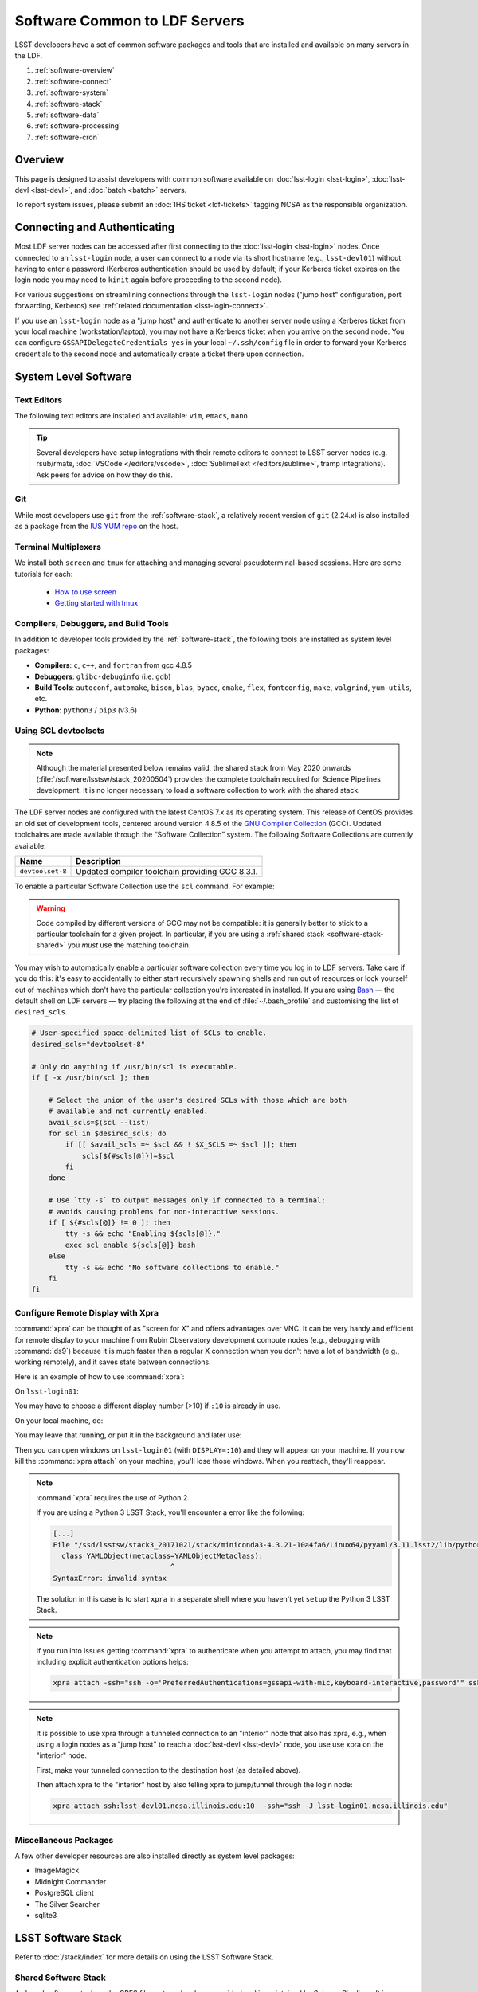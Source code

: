 ##############################
Software Common to LDF Servers
##############################

LSST developers have a set of common software packages and tools that are installed and available on many servers in the LDF.

#. :ref:`software-overview`
#. :ref:`software-connect`
#. :ref:`software-system`
#. :ref:`software-stack`
#. :ref:`software-data`
#. :ref:`software-processing`
#. :ref:`software-cron`

.. _software-overview:

Overview
========

This page is designed to assist developers with common software available on :doc:`lsst-login <lsst-login>`, :doc:`lsst-devl <lsst-devl>`, and :doc:`batch <batch>` servers.

To report system issues, please submit an :doc:`IHS ticket <ldf-tickets>` tagging NCSA as the responsible organization.

.. _software-connect:

Connecting and Authenticating
=============================

Most LDF server nodes can be accessed after first connecting to the :doc:`lsst-login <lsst-login>` nodes. Once connected to an ``lsst-login`` node, a user can connect to a node via its short hostname (e.g., ``lsst-devl01``) without having to enter a password (Kerberos authentication should be used by default; if your Kerberos ticket expires on the login node you may need to ``kinit`` again before proceeding to the second node).

For various suggestions on streamlining connections through the ``lsst-login`` nodes ("jump host" configuration, port forwarding, Kerberos) see :ref:`related documentation <lsst-login-connect>`.

If you use an ``lsst-login`` node as a "jump host" and authenticate to another server node using a Kerberos ticket from your local machine (workstation/laptop), you may not have a Kerberos ticket when you arrive on the second node. You can configure ``GSSAPIDelegateCredentials yes`` in your local ``~/.ssh/config`` file in order to forward your Kerberos credentials to the second node and automatically create a ticket there upon connection.

.. _software-system:

System Level Software
=====================

.. _software-editors:

Text Editors
------------

The following text editors are installed and available: ``vim``, ``emacs``, ``nano``

.. tip::

   Several developers have setup integrations with their remote editors to connect to LSST server nodes (e.g. rsub/rmate, :doc:`VSCode </editors/vscode>`, :doc:`SublimeText </editors/sublime>`, tramp integrations). Ask peers for advice on how they do this.


.. _software-git:

Git
---

While most developers use ``git`` from the :ref:`software-stack`, a relatively recent version of ``git`` (2.24.x) is also installed as a package from the `IUS YUM repo <https://ius.io/>`_ on the host. 

.. _software-terminal-multiplex:

Terminal Multiplexers
---------------------

We install both ``screen`` and ``tmux`` for attaching and managing several pseudoterminal-based sessions.
Here are some tutorials for each:

 - `How to use screen <https://linuxize.com/post/how-to-use-linux-screen/>`_
 - `Getting started with tmux <https://linuxize.com/post/getting-started-with-tmux/>`_

.. _software-compilers:

Compilers, Debuggers, and Build Tools
-------------------------------------

In addition to developer tools provided by the :ref:`software-stack`, the following tools are installed as system level packages:

- **Compilers**: ``c``, ``c++``, and ``fortran`` from gcc 4.8.5
- **Debuggers**: ``glibc-debuginfo`` (i.e. ``gdb``)
- **Build Tools**: ``autoconf``, ``automake``, ``bison``, ``blas``, ``byacc``, ``cmake``, ``flex``, ``fontconfig``, ``make``, ``valgrind``, ``yum-utils``, etc.
- **Python**: ``python3`` / ``pip3`` (v3.6)

.. _software-devtoolset:

Using SCL devtoolsets
---------------------

.. note::

   Although the material presented below remains valid, the shared stack from May 2020 onwards (:file:`/software/lsstsw/stack_20200504`) provides the complete toolchain required for Science Pipelines development.
   It is no longer necessary to load a software collection to work with the shared stack.

The LDF server nodes are configured with the latest CentOS 7.x as its operating system.
This release of CentOS provides an old set of development tools, centered around version 4.8.5 of the `GNU Compiler Collection`_ (GCC).
Updated toolchains are made available through the “Software Collection” system.
The following Software Collections are currently available:

================ ===========
Name             Description
================ ===========
``devtoolset-8`` Updated compiler toolchain providing GCC 8.3.1.
================ ===========

To enable a particular Software Collection use the ``scl`` command. For example:

.. prompt:: bash $ auto

   $ scl enable devtoolset-8 bash
   $ gcc --version
   gcc (GCC) 8.3.1 20190311 (Red Hat 8.3.1-3)
   Copyright (C) 2018 Free Software Foundation, Inc.
   This is free software; see the source for copying conditions.  There is NO
   warranty; not even for MERCHANTABILITY or FITNESS FOR A PARTICULAR PURPOSE.

.. warning::

   Code compiled by different versions of GCC may not be compatible: it is generally better to stick to a particular toolchain for a given project.
   In particular, if you are using a :ref:`shared stack <software-stack-shared>` you *must* use the matching toolchain.

You may wish to automatically enable a particular software collection every time you log in to LDF servers.
Take care if you do this: it's easy to accidentally to either start recursively spawning shells and run out of resources or lock yourself out of machines which don't have the particular collection you're interested in installed.
If you are using `Bash`_ — the default shell on LDF servers — try placing the following at the end of :file:`~/.bash_profile` and customising the list of ``desired_scls``.

.. code-block:: bash

   # User-specified space-delimited list of SCLs to enable.
   desired_scls="devtoolset-8"

   # Only do anything if /usr/bin/scl is executable.
   if [ -x /usr/bin/scl ]; then

       # Select the union of the user's desired SCLs with those which are both
       # available and not currently enabled.
       avail_scls=$(scl --list)
       for scl in $desired_scls; do
           if [[ $avail_scls =~ $scl && ! $X_SCLS =~ $scl ]]; then
               scls[${#scls[@]}]=$scl
           fi
       done

       # Use `tty -s` to output messages only if connected to a terminal;
       # avoids causing problems for non-interactive sessions.
       if [ ${#scls[@]} != 0 ]; then
           tty -s && echo "Enabling ${scls[@]}."
           exec scl enable ${scls[@]} bash
       else
           tty -s && echo "No software collections to enable."
       fi
   fi

.. _GNU Compiler Collection: https://gcc.gnu.org/
.. _prerequisites for building the LSST stack: https://confluence.lsstcorp.org/display/LSWUG/OSes+and+Prerequisites
.. _Red Hat Developer Toolset: http://developers.redhat.com/products/developertoolset/overview/
.. _Git: https://www.git-scm.com/
.. _Bash: https://www.gnu.org/software/bash/

.. _software-x11-xpra:

Configure Remote Display with Xpra
----------------------------------

:command:`xpra` can be thought of as "screen for X" and offers advantages over VNC.
It can be very handy and efficient for remote display to your machine from Rubin Observatory development compute nodes (e.g., debugging with :command:`ds9`) because it is much faster than a regular X connection when you don't have a lot of bandwidth (e.g., working remotely), and it saves state between connections.

Here is an example of how to use :command:`xpra`:

On ``lsst-login01``:

.. prompt:: bash

   xpra start :10
   export DISPLAY=:10

You may have to choose a different display number (>10) if ``:10`` is already in use.

On your local machine, do:

.. prompt:: bash

   xpra attach ssh:lsst-login01.ncsa.illinois.edu:10

   ## IF YOU EXPERIENCE AUTHENTICATION ISSUES, TRY THE FOLLOWING INSTEAD TO SPECIFY AUTH METHODS OF SSH
   xpra attach --ssh="ssh -vvv -o='PreferredAuthentications=gssapi-with-mic,keyboard-interactive,password'" ssh:lsst-login01.ncsa.illinois.edu:10

You may leave that running, or put it in the background and later use:

.. prompt:: bash

   xpra detach

Then you can open windows on ``lsst-login01`` (with ``DISPLAY=:10``) and they will appear on your machine.
If you now kill the :command:`xpra attach` on your machine, you'll lose those windows.
When you reattach, they'll reappear.

.. note::

   :command:`xpra` requires the use of Python 2.

   If you are using a Python 3 LSST Stack, you'll encounter a error like the following:

   .. code-block:: bash

      [...]
      File "/ssd/lsstsw/stack3_20171021/stack/miniconda3-4.3.21-10a4fa6/Linux64/pyyaml/3.11.lsst2/lib/python/yaml/__init__.py", line 284
        class YAMLObject(metaclass=YAMLObjectMetaclass):
                                  ^
      SyntaxError: invalid syntax

   The solution in this case is to start ``xpra`` in a separate shell where you haven't yet ``setup`` the Python 3 LSST Stack.

.. note::

   If you run into issues getting :command:`xpra` to authenticate when you attempt to attach, you may find that including explicit authentication options helps:

   .. code-block:: bash

      xpra attach -ssh="ssh -o='PreferredAuthentications=gssapi-with-mic,keyboard-interactive,password'" ssh:lsst-login01.ncsa.illinois.edu:100

.. note::

   It is possible to use xpra through a tunneled connection to an "interior" node that also has xpra, e.g., when using a login nodes as a "jump host" to reach a :doc:`lsst-devl <lsst-devl>` node, you use use xpra on the "interior" node.

   First, make your tunneled connection to the destination host (as detailed above).

   Then attach xpra to the "interior" host by also telling xpra to jump/tunnel through the login node:

   .. code-block:: bash

      xpra attach ssh:lsst-devl01.ncsa.illinois.edu:10 --ssh="ssh -J lsst-login01.ncsa.illinois.edu"


.. _software-misc:

Miscellaneous Packages
----------------------

A few other developer resources are also installed directly as system level packages:

- ImageMagick
- Midnight Commander
- PostgreSQL client
- The Silver Searcher
- sqlite3


.. _software-stack:

LSST Software Stack
===================

Refer to :doc:`/stack/index` for more details on using the LSST Software Stack.

.. _software-stack-shared:

Shared Software Stack
---------------------

A shared software stack on the GPFS file systems has been provided and is maintained by Science Pipelines. It is available under :file:`/software/lsstsw`.

This ready-to-use “shared” version of the LSST software stack enables developers to get up and running quickly with no installation steps.
The shared stack includes a fully-fledged Miniconda-based Python environment, a selection of additional development tools, and a selection of builds of the lsst_distrib meta-package.
It is located on GPFS-based network storage; as such, it is cross-mounted across a variety of Rubin Observatory development systems at the Data Facility, including those configured as part of the :doc:`Rubin Batch Systems <batch>`.
The current stack is regularly updated to include the latest weekly release, which is tagged as ``current``.

The following stacks are currently being updated:

======================================= ================ ===========
Path                                    Toolchain        Description
======================================= ================ ===========
:file:`/software/lsstsw/stack_20200515` Internal (Conda) Provides weekly ``w_2020_19`` and later of lsst_distrib and ``w_2020_20`` and later of lsst_sims.
                                                         Based on `scipipe_conda_env`_ ``46b24e8`` with the following additional packages installed:

                                                         - bokeh
                                                         - cx_Oracle
                                                         - dask-jobqueue
                                                         - datashaderpyct
                                                         - fastparquet
                                                         - holoviews
                                                         - hvplot
                                                         - ipdb
                                                         - jupyter
                                                         - numba
                                                         - panel
                                                         - pep8
                                                         - psycopg2
                                                         - pyflakes
                                                         - pyviz_comms
======================================= ================ ===========

.. _scipipe_conda_env: https://github.com/lsst/scipipe_conda_env

.. note::

   When using a shared stack, you *must* use the corresponding developer toolchain.
   If this is listed in the table above as “Internal (Conda)” then no further action on your part is required; otherwise, see above for details on :ref:`software-devtoolset`.

In addition, the following symbolic links point to particular versions of the stack:

=============================== ================================
Path                            Description
=============================== ================================
:file:`/software/lsstsw/stack`  The latest version of the stack.
=============================== ================================

Add a shared stack to your environment and set up the latest build of the LSST applications by running, for example:

.. prompt:: bash

  source /software/lsstsw/stack/loadLSST.bash
  setup lsst_apps

(substitute :file:`loadLSST.csh`, :file:`loadLSST.ksh` or :file:`loadLSST.zsh`, depending on your preferred shell).

.. tip::

   Initializing the stack will prepend the string ``(lsst-scipipe)`` to your prompt.
   If you wish, you can disable this by running

   .. prompt:: bash

      conda config --set changeps1 false

Although the latest weeklies of LSST software are regularly installed into the shared stacks, the rest of their content is held fixed (to avoid API or ABI incompatibilities with old stack builds).
We therefore periodically retire old stacks and replace them with new ones.
The following retired stacks are currently available:

======================================= ================ ===========
Path                                    Toolchain        Description
======================================= ================ ===========
:file:`/software/lsstsw/stack_20171023` ``devtoolset-6`` Provides a selection of weekly and release builds dating from October 2017 to October 2018.
:file:`/software/lsstsw/stack_20181012` ``devtoolset-6`` Provides weeklies ``w_2018_41`` through ``w_2019_12``; release candidates ``v17_0_rc1``, ``v17_0_rc2``, and ``v17_0_1_rc1``; and releases ``v_17_0`` and ``v_17_0_1``. Based on the pre-:jira:`RFC-584` Conda environment.
:file:`/software/lsstsw/stack_20190330` ``devtoolset-6`` Provides weekly ``w_2019_12`` through ``w_2019_38`` and daily ``d_2019_09_30``. Based on the post-:jira:`RFC-584` Conda environment.
:file:`/software/lsstsw/stack_20191001` ``devtoolset-8`` Provides weeklies ``w_2019_38`` through ``w_2019_42``.
:file:`/software/lsstsw/stack_20191101` ``devtoolset-8`` Provides weekly ``w_2019_43`` through ``w_2020_09`` of lsst_distrib, and ``w_2019_43`` through ``w_2020_07`` of lsst_sims.
                                                         Based on `scipipe_conda_env`_ ``4d7b902`` (:jira:`RFC-641`).
:file:`/software/lsstsw/stack_20200220` ``devtoolset-8`` Provides weekly ``w_2020_07`` through ``w_2020_17`` of lsst_distrib, and weekly ``w_2020_10`` through ``w_2020_16`` of lsst_sims.
                                                         Based on `scipipe_conda_env`_ ``984c9f7`` (:jira:`RFC-664`).
:file:`/software/lsstsw/stack_20200504` Internal (Conda) Provides weeklies ``w_2020_18`` and ``w_2020_19`` of lsst_distrib.
                                                         Based on `scipipe_conda_env`_ ``2deae7a`` (:jira:`RFC-679`).
======================================= ================ ===========

Administrators may wish to note that the shared stack is automatically updated using the script :file:`~lsstsw/shared-stack/shared_stack.py`, which is executed nightly by Cron.

.. _HTCondor pool: https://confluence.lsstcorp.org/display/DM/Orchestration


.. _software-stack-setup:

LSST Stack Setup
----------------

Refer to :doc:`/stack/eups-tutorial` and :doc:`/stack/lsstsw` for more details on setting up the LSST Stack and customizing it.

.. _software-stack-python:

LSST Stack Python
-----------------

Refer to :doc:`/python/index` for more details on using Python from the LSST Stack.


.. _software-data:

Accessing Data
==============

.. _software-data-gpfs:

GPFS Directory Spaces
---------------------

Most LDF nodes utilize the General Parallel File System (GPFS) to provide shared storage across all of the nodes.

For convenience the bind mounts  :file:`/home` , :file:`/scratch` , :file:`/project` , :file:`/datasets` ,  and :file:`/software`  have been created to provide views into corresponding spaces in GPFS.

Refer to :doc:`Storage Resources <storage>` for more general information.

To add/change/delete datasets, see :doc:`Common Dataset Organization and Policy </services/datasets>`.

.. _software-data-sets:

Validation/Test Data Sets
-------------------------

There are two ``cron`` jobs that update a set of validation data repositories and test data repositories.
In most cases, this will be a fairly straightforward ``git pull``, but if corruption is detected, the repository will be cloned afresh.
The verification data is currently being used primarily by ``validate_drp`` to measure various metrics on the reduced data.
The test data serves a variety of purposes, but is generally included via a ``setupOptional`` in a package table file.

Test data location is: ``/project/shared/data/test_data``

Included test data repositories are::

  testdata_jointcal
  testdata_cfht
  testdata_subaru
  testdata_decam
  testdata_lsst
  ap_verify_testdata
  ap_pipe_testdata
  ci_hsc
  afwdata

Validation data location is: ``/project/shared/data/validation_data``

Included validation data repositories are::

  validation_data_hsc
  validation_data_decam
  validation_data_cfht

These are maintained by the ``lsstsw`` user (this is the same user that curates the shared stack).
In case of any problems, please ask in the ``#dm-infrastructure`` Slack channel.


.. _software-processing:

Processing Data
===============

Users are encouraged to submit batch jobs to perform work that requires more significant resources. Refer to :doc:`batch` for more information.

.. _software-processing-interactive:

Interactive Batch Jobs
----------------------

Refer to :ref:`batch-htcondor-interactive-job` for details on how to submit simple, interactive batch jobs.

.. _software-processing-batch:

Submit Batch Jobs
-----------------

Refer to :doc:`batch` for details on how to submit batch jobs.


.. _software-cron:

CRON Jobs
=========

CRON jobs are disabled by default for normal users. If a CRON job is necessary, please submit an :doc:`IHS ticket <ldf-tickets>`.
